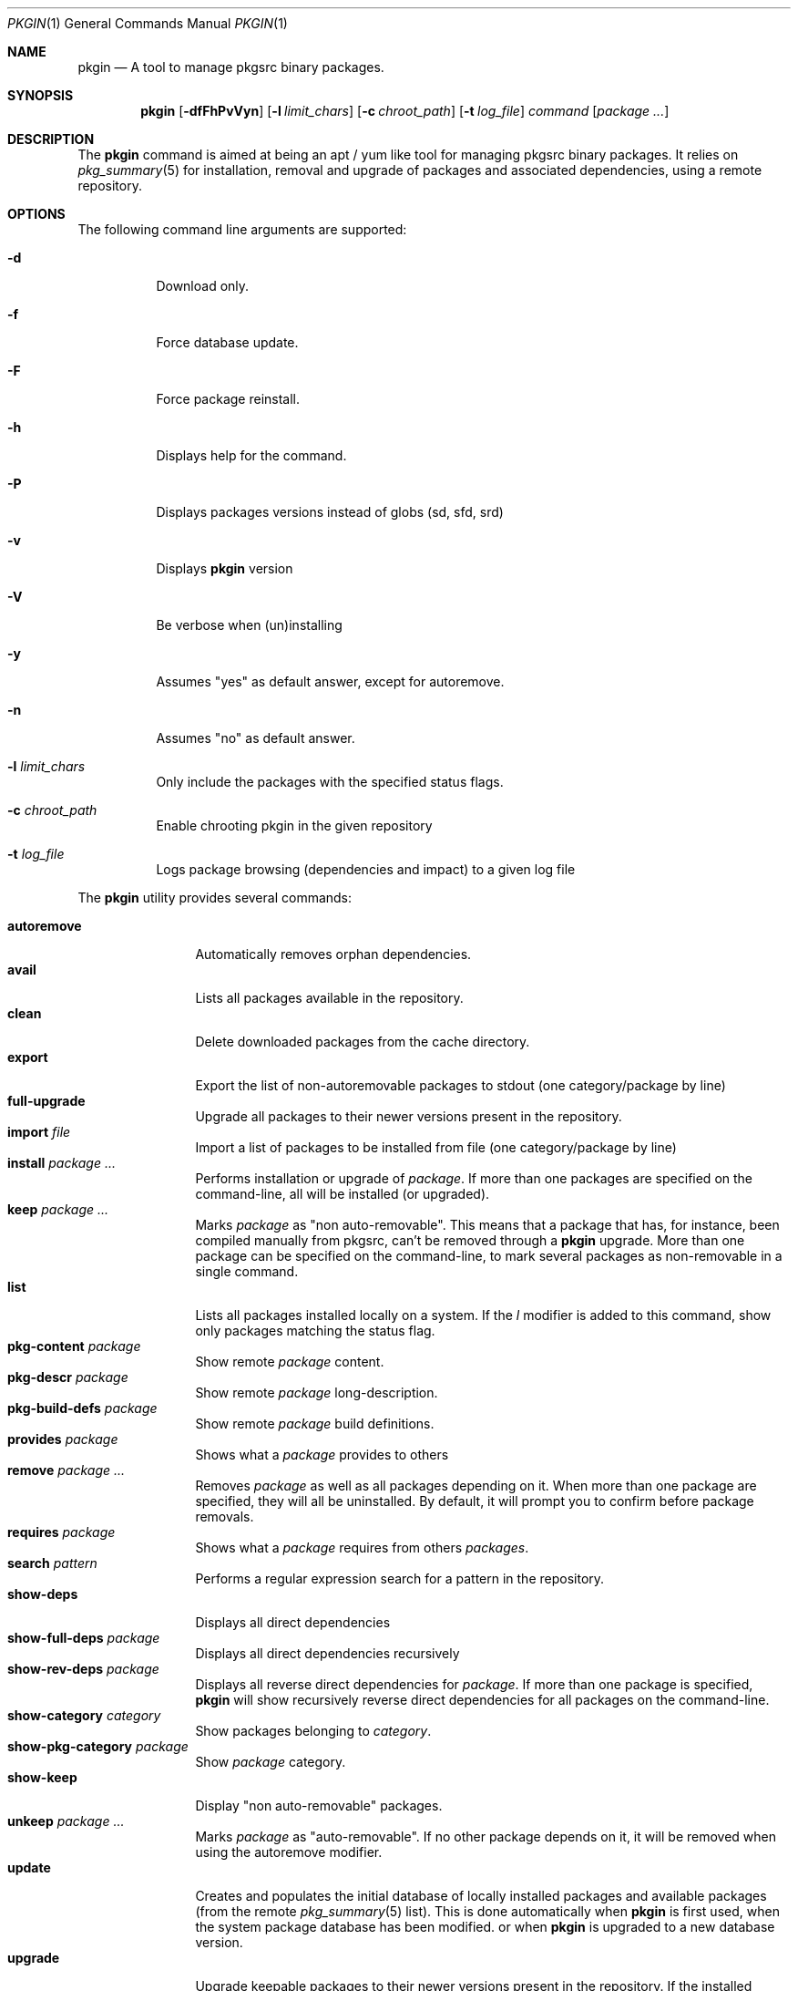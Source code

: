 .\" $NetBSD: pkgin.1,v 1.0 2009/04/24 18:49:08 guigui2 Exp $
.\"
.\" View with following command: nroff -msafer -man pkgin.1 | more
.\"
.Dd Dec 6, 2009
.Dt PKGIN 1
.Os
.Sh NAME
.Nm pkgin
.Nd A tool to manage pkgsrc binary packages.
.Sh SYNOPSIS
.Nm
.Op Fl dfFhPvVyn
.Op Fl l Ar limit_chars
.Op Fl c Ar chroot_path
.Op Fl t Ar log_file
.Ar command
.Op Ar package Ar ...
.Sh DESCRIPTION
The
.Nm
command is aimed at being an apt /
yum like tool for managing pkgsrc binary packages.
It relies on
.Xr pkg_summary 5
for installation, removal and upgrade
of packages and associated dependencies, using a remote repository.
.Sh OPTIONS
The following command line arguments are supported:
.Bl -tag -width indent
.It Fl d
Download only.
.It Fl f
Force database update.
.It Fl F
Force package reinstall.
.It Fl h
Displays help for the command.
.It Fl P
Displays packages versions instead of globs (sd, sfd, srd)
.It Fl v
Displays
.Nm
version
.It Fl V
Be verbose when (un)installing
.It Fl y
Assumes "yes" as default answer, except for autoremove.
.It Fl n
Assumes "no" as default answer.
.It Fl l Ar limit_chars
Only include the packages with the specified status flags.
.It Fl c Ar chroot_path
Enable chrooting pkgin in the given repository
.It Fl t Ar log_file
Logs package browsing (dependencies and impact) to a given log file
.El
.Pp
The
.Nm
utility provides several commands:
.Pp
.Bl -tag -width Fl -compact
.It Cm autoremove
Automatically removes orphan dependencies.
.It Cm avail
Lists all packages available in the repository.
.It Cm clean
Delete downloaded packages from the cache directory.
.It Cm export
Export the list of non-autoremovable packages to stdout
(one category/package by line)
.It Cm full-upgrade
Upgrade all packages to their newer versions present in the
repository.
.It Cm import Ar file
Import a list of packages to be installed from file
(one category/package by line)
.It Cm install Ar package Ar ...
Performs installation or upgrade of
.Ar package .
If more than one packages are specified on the command-line, all
will be installed (or upgraded).
.It Cm keep Ar package Ar ...
Marks
.Ar package
as "non auto-removable".
This means that a package that has, for instance, been compiled
manually from pkgsrc, can't be removed through a
.Nm
upgrade.
More than one package can be specified on the command-line, to mark
several packages as non-removable in a single command.
.It Cm list
Lists all packages installed locally on a system. If the
.Ar l
modifier is added to this command, show only packages matching the status flag.
.It Cm pkg-content Ar package
Show remote
.Ar package
content.
.It Cm pkg-descr Ar package
Show remote
.Ar package
long-description.
.It Cm pkg-build-defs Ar package
Show remote
.Ar package
build definitions.
.It Cm provides Ar package
Shows what a
.Ar package
provides to others
.It Cm remove Ar package Ar ...
Removes
.Ar package
as well as all packages depending on it.
When more than one package are specified, they will all be uninstalled.
By default, it will prompt you to confirm before package removals.
.It Cm requires Ar package
Shows what a
.Ar package
requires from others
.Ar packages .
.It Cm search Ar pattern
Performs a regular expression search for a pattern in the repository.
.It Cm show-deps 
Displays all direct dependencies
.It Cm show-full-deps Ar package
Displays all direct dependencies recursively
.It Cm show-rev-deps Ar package 
Displays all reverse direct dependencies for 
.Ar package .
If more than one package is specified,
.Nm
will show recursively reverse direct dependencies for all packages
on the command-line.
.It Cm show-category Ar category
Show packages belonging to
.Ar category .
.It Cm show-pkg-category Ar package
Show
.Ar package
category.
.It Cm show-keep
Display "non auto-removable" packages.
.It Cm unkeep Ar package Ar ...
Marks
.Ar package
as "auto-removable".
If no other package depends on it, it will be removed when using
the autoremove modifier.
.It Cm update
Creates and populates the initial database of locally installed packages
and available packages (from the remote
.Xr pkg_summary 5
list).                                                                          
This is done automatically when                                                 
.Nm                                                                             
is first used,                                                                  
when the system package database has been modified.                             
or when                                                                         
.Nm                                                                             
is upgraded to a new database version.
.It Cm upgrade
Upgrade keepable packages to their newer versions present in the
repository.
If the installed dependencies match the listed needed dependencies,
don't upgrade them.
.El
.Sh STATUS FLAGS
.Pp
When using the
.Ar l
flag along with the
.Ar list
command, the following status flag must be set:
.Bl -tag -width indent
.It Li =
The installed version of the package is current.
.It Li \&<
The installed version of the package is older than the current version.
.It Li \&>
The installed version of the package is newer than the current version.
.El
.Sh ENVIRONMENT
.Bl -tag -width indent
.It Ev PKG_REPOS
The 
.Ev PKG_REPOS
environment variable can be pointed to a suitable repository or a list of
space separated repositories in order to override
.Pa  /usr/pkg/etc/pkgin/repositories.conf
.El
.Sh FILES
.Bl -tag -width Ds -compact
.It /usr/pkg/etc/pkgin/repositories.conf
This file contains a list of repository URIs that
.Nm
will use.
It may contain macros
.Va $arch
to define the machine hardware platform
and
.Va $osrelease
to define the release version for the operating system
(as reported by
.Xr uname 3 ) .
.El
.Sh EXAMPLES
.Pp
Setup the initial database:
.Bd -literal
# echo ftp://ftp.fr.netbsd.org/pub/pkgsrc/packages/NetBSD/i386/5.0/All > /usr/pkg/etc/pkgin/repositories.conf
# pkgin update
processing local summary...
updating database: 100%
downloading pkg_summary.bz2: 100%
processing remote summary (ftp://ftp.fr.netbsd.org/pub/pkgsrc/packages/NetBSD/i386/5.0/All)...
updating database: 100%
.Ed
.Pp
Listing all packages available in the repository: 
.Bd -literal
# pkgin avail | more
[...]
autoconf-2.63        Generates automatic source code configuration scripts
aumix-gtk-2.8nb3     Set mix levels (ncurses and GTK+ 2.0 interfaces)
aumix-2.8nb7         Set mix levels (ncurses interface only)
august-0.63b         Simple Tk-based HTML editor
audacity-1.2.6nb3    Audio editor
[...]
.Ed
.Pp
Install packages and their dependencies:
.Bd -literal
# pkgin install links eterm
nothing to upgrade.
11 packages to be installed: tiff-3.8.2nb4 png-1.2.35 libungif-4.1.4nb1 libltdl-1.5.26 jpeg-6bnb4 pcre-7.8 perl-5.10.0nb5 libast-0.6.1nb3 imlib2-1.4.2nb1 links-2.2nb1 eterm-0.9.4nb1 (25M to download, 64M to install)
proceed ? [y/N]
.Ed
.Pp
Remove packages and their reverse dependencies:
.Bd -literal
# pkgin remove links eterm
2 packages to delete: links-2.2nb1 eterm-0.9.4nb1
proceed ? [y/N]
.Ed
.Pp
Remove orphan dependencies:
.Bd -literal
# pkgin autoremove
in order to remove packages from the autoremove list, flag those with the -k modifier.
9 packages to be autoremoved: libast-0.6.1nb3 pcre-7.8 imlib2-1.4.2nb1 tiff-3.8.2nb4 png-1.2.35 libungif-4.1.4nb1 libltdl-1.5.26 perl-5.10.0nb5 jpeg-6bnb4
proceed ? [y/N]
.Ed
.Pp
.Sh SEE ALSO
.Xr pkg_add 1 ,
.Xr pkg_info 1 ,
.Xr pkg_summary 5 ,
.Xr pkgsrc 7
.Sh AUTHORS
.Bl -tag -width indent -compact
.It Emile Do "iMil" Dc Heitor
Initial work and ongoing development.
.El
.Sh CONTRIBUTORS
.Bl -tag -width indent -compact
.It Jeremy C. Reed
Testing and refinements.
.It Arnaud Ysmal
Tests and patches
.It Claude Charpentier
SQLite schema, and SQL queries debugging.
.It Guillaume Lasmayous
Man page
.It Antonio Huete Jimenez
DragonFly port
.It Min Sik Kim
Darwin port
.It Filip Hajny
SunOS port
.It Baptiste Daroussin
FreeBSD port and patches
.It Gautam B.T.
MINIX port
.El
.Sh BUGS
We're hunting them.
